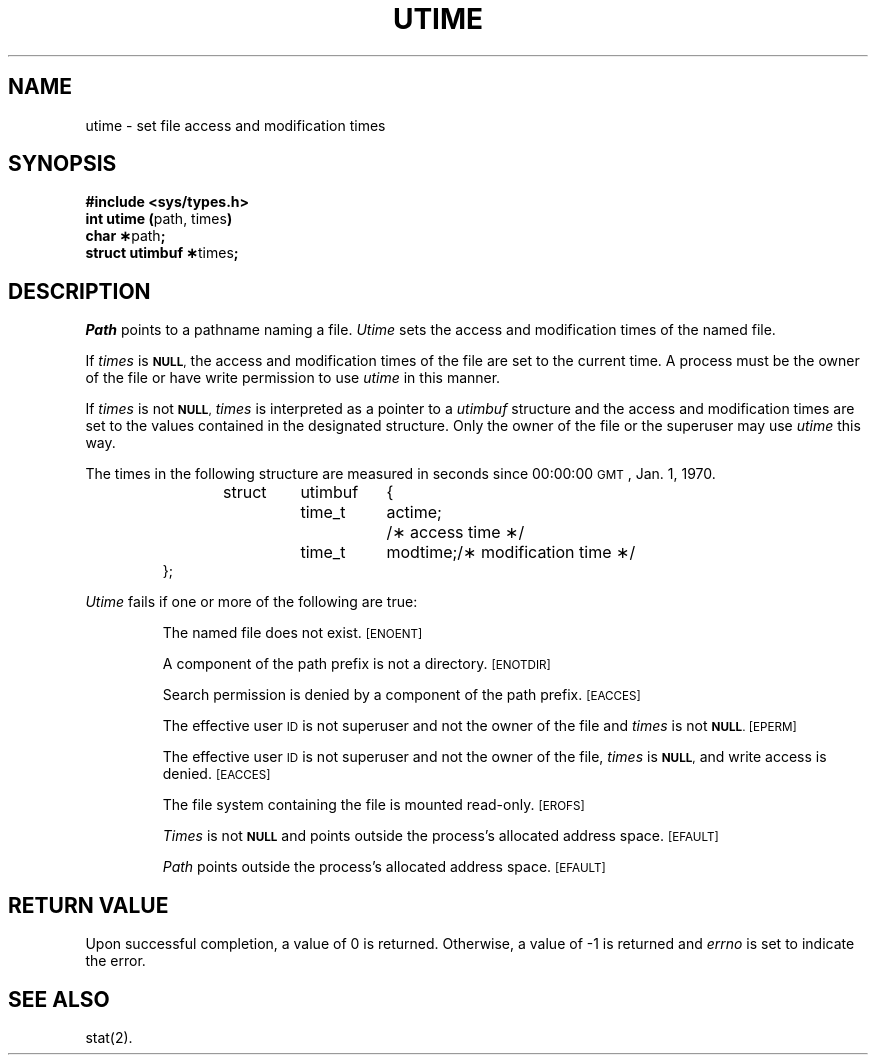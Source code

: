 .TH UTIME 2
.SH NAME
utime \- set file access and modification times
.SH SYNOPSIS
.B #include <sys/types.h>
.br
.BR "int utime (" "path, times" )
.br
.BR "char \(**" path ;
.br
.BR "struct utimbuf \(**" times ;
.SH DESCRIPTION
.I Path\^
points to a
pathname
naming a file.
.I Utime\^
sets the access and modification times
of the named file.
.PP
If
.I times\^
is
.SM
.BR NULL ,
the access and modification times of the file are set to the current time.
A process must be the owner of the file or have write permission to use
.I utime\^
in this manner.
.PP
If
.I times\^
is not
.SM
.BR NULL ,
.I times\^
is interpreted as a pointer to a
.I utimbuf\^
structure and
the access and modification times are set to the values contained in
the designated structure.
Only the owner of the file or the superuser may
use
.I utime\^
this way.
.PP
The times in the following structure are measured in seconds since
00:00:00
.SM GMT\*S,
Jan. 1, 1970.
.PP
.RS
.nf
.ta .5i 1i 1.75i 2.5i
struct	utimbuf	{
	time_t	actime;	/\(** access time \(**/
	time_t	modtime;	/\(** modification time \(**/
};
.fi
.RE
.PP
.PP
.I Utime\^
fails if one or more of the following are true:
.IP
The named file does not exist.
.SM
\%[ENOENT]
.IP
A component of the
path prefix
is not a directory.
.SM
\%[ENOTDIR]
.IP
Search permission is denied by a component of the
path prefix.
.SM
\%[EACCES]
.IP
The effective user
.SM ID
is not superuser and not the owner of the file
and
.I times\^
is not
.SM
.BR NULL .
.SM
\%[EPERM]
.IP
The effective user
.SM ID
is not superuser and not the owner of the file,
.I times\^
is
.SM
.BR NULL ,
and write access is denied.
.SM
\%[EACCES]
.IP
The file system containing the file is mounted read-only.
.SM
\%[EROFS]
.IP
.I Times\^
is not
.SM
.B NULL
and points outside the process's allocated address space.
.SM
\%[EFAULT]
.IP
.I Path\^
points outside the process's allocated address space.
.SM
\%[EFAULT]
.SH "RETURN VALUE"
Upon successful completion, a value of 0 is returned.
Otherwise, a value of \-1 is returned and
.I errno\^
is set to indicate the error.
.SH "SEE ALSO"
stat(2).
.\"	@(#)utime.2	1.5	
